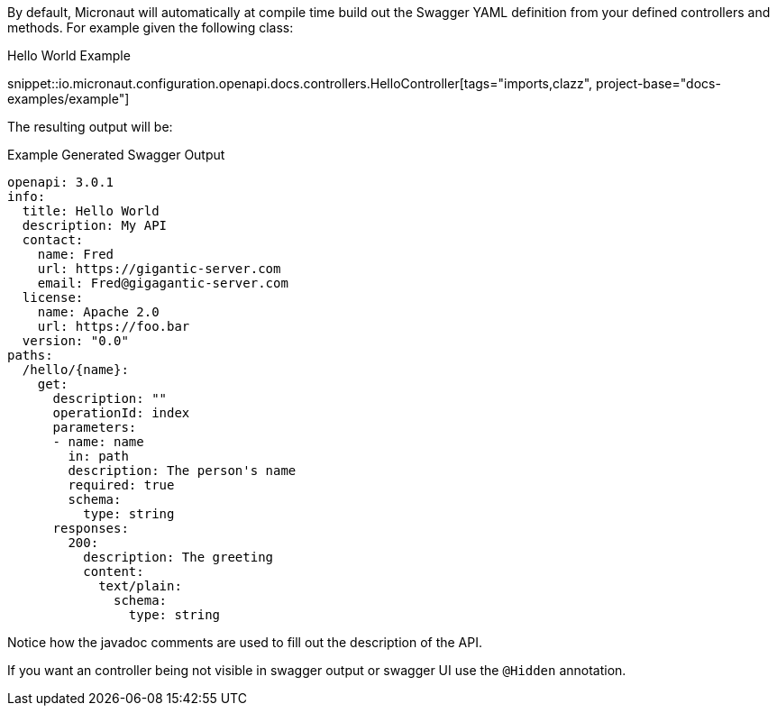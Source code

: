 By default, Micronaut will automatically at compile time build out the Swagger YAML definition from your defined controllers and methods. For example given the following class:

.Hello World Example
snippet::io.micronaut.configuration.openapi.docs.controllers.HelloController[tags="imports,clazz", project-base="docs-examples/example"]

The resulting output will be:

.Example Generated Swagger Output
[source,yaml]
----
openapi: 3.0.1
info:
  title: Hello World
  description: My API
  contact:
    name: Fred
    url: https://gigantic-server.com
    email: Fred@gigagantic-server.com
  license:
    name: Apache 2.0
    url: https://foo.bar
  version: "0.0"
paths:
  /hello/{name}:
    get:
      description: ""
      operationId: index
      parameters:
      - name: name
        in: path
        description: The person's name
        required: true
        schema:
          type: string
      responses:
        200:
          description: The greeting
          content:
            text/plain:
              schema:
                type: string

----

Notice how the javadoc comments are used to fill out the description of the API.

If you want an controller being not visible in swagger output or swagger UI use the `@Hidden` annotation.
